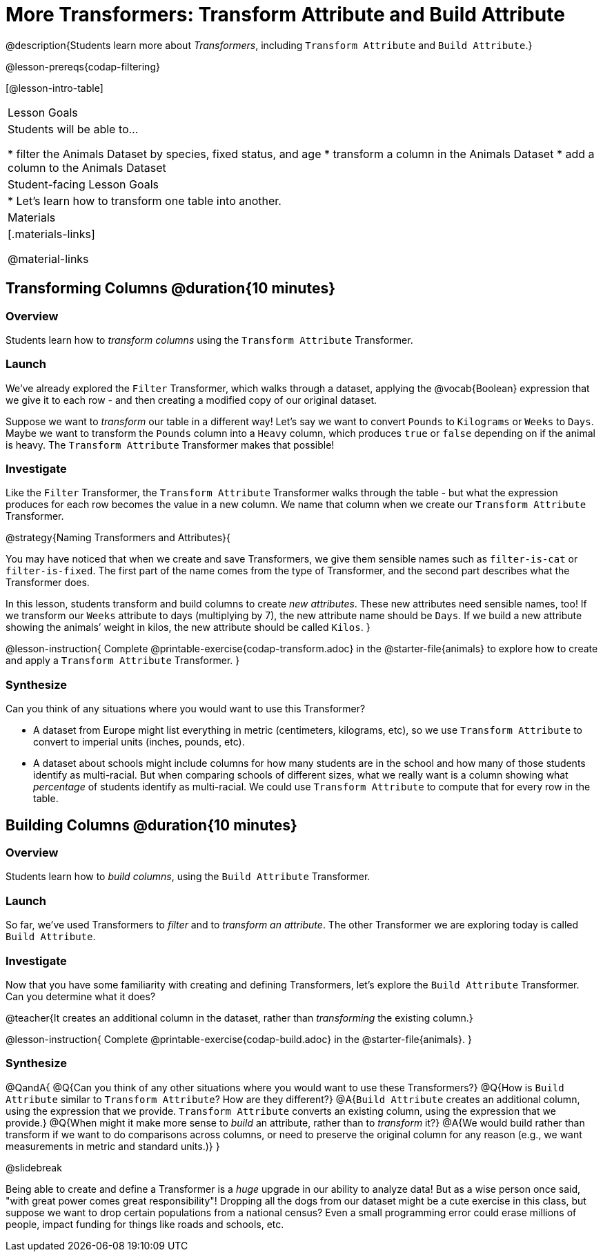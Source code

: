 = More Transformers: Transform Attribute and Build Attribute

@description{Students learn more about _Transformers_, including `Transform Attribute` and `Build Attribute`.}

@lesson-prereqs{codap-filtering}


[@lesson-intro-table]
|===
| Lesson Goals
| Students will be able to...

* filter the Animals Dataset by species, fixed status, and age
* transform a column in the Animals Dataset
* add a column to the Animals Dataset

| Student-facing Lesson Goals
|

* Let’s learn how to transform one table into another.

| Materials
|[.materials-links]

@material-links

|===


== Transforming Columns @duration{10 minutes}

=== Overview
Students learn how to _transform columns_ using the `Transform Attribute` Transformer.

=== Launch

We've already explored the `Filter` Transformer, which walks through a dataset, applying the @vocab{Boolean} expression that we give it to each row - and then creating a modified copy of our original dataset.

Suppose we want to _transform_ our table in a different way! Let's say we want to convert `Pounds` to `Kilograms` or `Weeks` to `Days`. Maybe we want to transform the `Pounds` column into a `Heavy` column, which produces `true` or `false` depending on if the animal is heavy. The `Transform Attribute` Transformer makes that possible!

=== Investigate

Like the `Filter` Transformer, the `Transform Attribute` Transformer walks through the table - but what the expression produces for each row becomes the value in a new column. We name that column when we create our `Transform Attribute` Transformer.

@strategy{Naming Transformers and Attributes}{


You may have noticed that when we create and save Transformers, we give them sensible names such as `filter-is-cat` or `filter-is-fixed`. The first part of the name comes from the type of Transformer, and the second part describes what the Transformer does.

In this lesson, students transform and build columns to create _new attributes_. These new attributes need sensible names, too!  If we transform our `Weeks` attribute to days (multiplying by 7), the new attribute name should be `Days`.  If we build a new attribute showing the animals’ weight in kilos, the new attribute should be called `Kilos`.
}

@lesson-instruction{
Complete @printable-exercise{codap-transform.adoc} in the @starter-file{animals} to explore how to create and apply a `Transform Attribute` Transformer.
}


=== Synthesize

Can you think of any situations where you would want to use this Transformer?

- A dataset from Europe might list everything in metric (centimeters, kilograms, etc), so we use `Transform Attribute` to convert to imperial units (inches, pounds, etc).
- A dataset about schools might include columns for how many students are in the school and how many of those students identify as multi-racial. But when comparing schools of different sizes, what we really want is a column showing what _percentage_ of students identify as multi-racial. We could use `Transform Attribute` to compute that for every row in the table.

== Building Columns @duration{10 minutes}

=== Overview
Students learn how to _build columns_, using the `Build Attribute` Transformer.

=== Launch
So far, we've used Transformers to _filter_ and to _transform an attribute_. The other Transformer we are exploring today is called `Build Attribute`.

=== Investigate

Now that you have some familiarity with creating and defining Transformers, let's explore the `Build Attribute` Transformer. Can you determine what it does?

@teacher{It creates an additional column in the dataset, rather than _transforming_ the existing column.}

@lesson-instruction{
Complete @printable-exercise{codap-build.adoc} in the @starter-file{animals}.
}


=== Synthesize

@QandA{
@Q{Can you think of any other situations where you would want to use these Transformers?}
@Q{How is `Build Attribute` similar to `Transform Attribute`? How are they different?}
@A{`Build Attribute` creates an additional column, using the expression that we provide. `Transform Attribute` converts an existing column, using the expression that we provide.}
@Q{When might it make more sense to _build_ an attribute, rather than to _transform_ it?}
@A{We would build rather than transform if we want to do comparisons across columns, or need to preserve the original column for any reason (e.g., we want measurements in metric and standard units.)}
}

@slidebreak

Being able to create and define a Transformer is a _huge_ upgrade in our ability to analyze data! But as a wise person once said, "with great power comes great responsibility"! Dropping all the dogs from our dataset might be a cute exercise in this class, but suppose we want to drop certain populations from a national census? Even a small programming error could erase millions of people, impact funding for things like roads and schools, etc.

